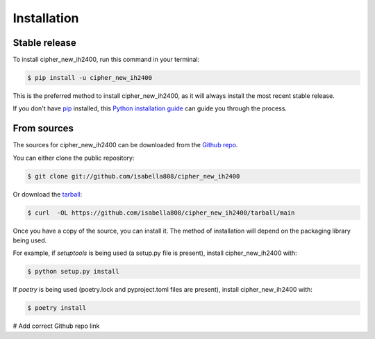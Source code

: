 .. highlight:: shell

============
Installation
============


Stable release
--------------

To install cipher_new_ih2400, run this command in your terminal:

.. code-block:: console

    $ pip install -u cipher_new_ih2400

This is the preferred method to install cipher_new_ih2400, as it will always install the most recent stable release.

If you don't have `pip`_ installed, this `Python installation guide`_ can guide
you through the process.

.. _pip: https://pip.pypa.io
.. _Python installation guide: http://docs.python-guide.org/en/latest/starting/installation/


From sources
------------

The sources for cipher_new_ih2400 can be downloaded from the `Github repo`_.

You can either clone the public repository:

.. code-block:: console

    $ git clone git://github.com/isabella808/cipher_new_ih2400

Or download the `tarball`_:

.. code-block:: console

    $ curl  -OL https://github.com/isabella808/cipher_new_ih2400/tarball/main

Once you have a copy of the source, you can install it. The method of installation will depend on the packaging library being used.

For example, if `setuptools` is being used (a setup.py file is present), install cipher_new_ih2400 with:

.. code-block:: console

    $ python setup.py install

If `poetry` is being used (poetry.lock and pyproject.toml files are present), install cipher_new_ih2400 with:

.. code-block:: console

    $ poetry install


.. _Github repo: https://github.com/isabella808/cipher_new_ih2400
.. _tarball: https://github.com/isabella808/cipher_new_ih2400/tarball/master

# Add correct Github repo link